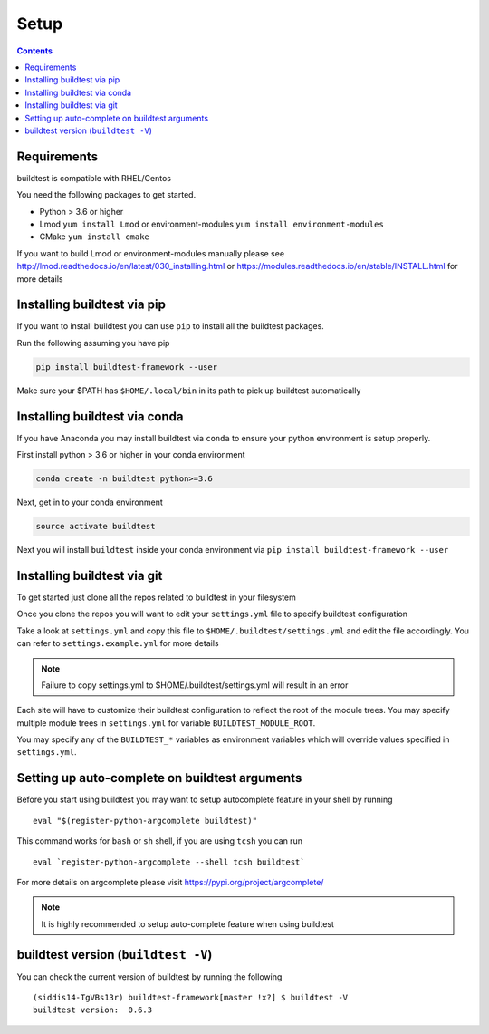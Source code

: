 .. _Setup:

Setup
=====


.. contents::
   :backlinks: none


Requirements
------------

buildtest is compatible with RHEL/Centos

You need the following packages to get started.

- Python > 3.6 or higher

- Lmod ``yum install Lmod`` or environment-modules ``yum install environment-modules``

- CMake ``yum install cmake``

If you want to build Lmod or environment-modules manually please see http://lmod.readthedocs.io/en/latest/030_installing.html
or https://modules.readthedocs.io/en/stable/INSTALL.html for more details

Installing buildtest via pip
----------------------------

If you want to install buildtest you can use ``pip`` to install all the buildtest
packages.

Run the following assuming you have pip

.. code::

    pip install buildtest-framework --user

Make sure your $PATH has ``$HOME/.local/bin`` in its path to pick up buildtest
automatically

Installing buildtest via conda
------------------------------

If you have Anaconda you may install buildtest via ``conda`` to ensure your
python environment is setup properly.

First install python > 3.6 or higher in your conda environment

.. code::

    conda create -n buildtest python>=3.6

Next, get in to your conda environment

.. code::

    source activate buildtest

Next you will  install ``buildtest`` inside your conda environment via ``pip install buildtest-framework --user``

Installing buildtest via git
----------------------------

To get started just clone all the repos related to buildtest in your filesystem

.. program-output:: cat scripts/setup/clonerepo.txt

Once you clone the repos you will want to edit your ``settings.yml`` file to specify
buildtest configuration


Take a look at ``settings.yml`` and copy this file to
``$HOME/.buildtest/settings.yml`` and edit the file accordingly. You can refer
to ``settings.example.yml`` for more details

.. Note:: Failure to copy settings.yml to $HOME/.buildtest/settings.yml will result in  an error

Each site will have to customize their buildtest configuration to reflect the root of the module trees.
You may specify multiple module trees  in ``settings.yml`` for variable ``BUILDTEST_MODULE_ROOT``.

You may specify any of the ``BUILDTEST_*`` variables as environment variables which will 
override values specified in  ``settings.yml``.


Setting up auto-complete on buildtest arguments
-----------------------------------------------

Before you start using buildtest you may want to setup autocomplete feature in your shell by running

::

    eval "$(register-python-argcomplete buildtest)"

This command works for ``bash`` or  ``sh`` shell, if you are using ``tcsh`` you
can run

::

    eval `register-python-argcomplete --shell tcsh buildtest`

For more details on argcomplete please visit https://pypi.org/project/argcomplete/

.. Note:: It is highly recommended to setup auto-complete feature when using buildtest  

buildtest version (``buildtest -V``)
-------------------------------------

You can check the current version of buildtest by running the following

::

    (siddis14-TgVBs13r) buildtest-framework[master !x?] $ buildtest -V
    buildtest version:  0.6.3
